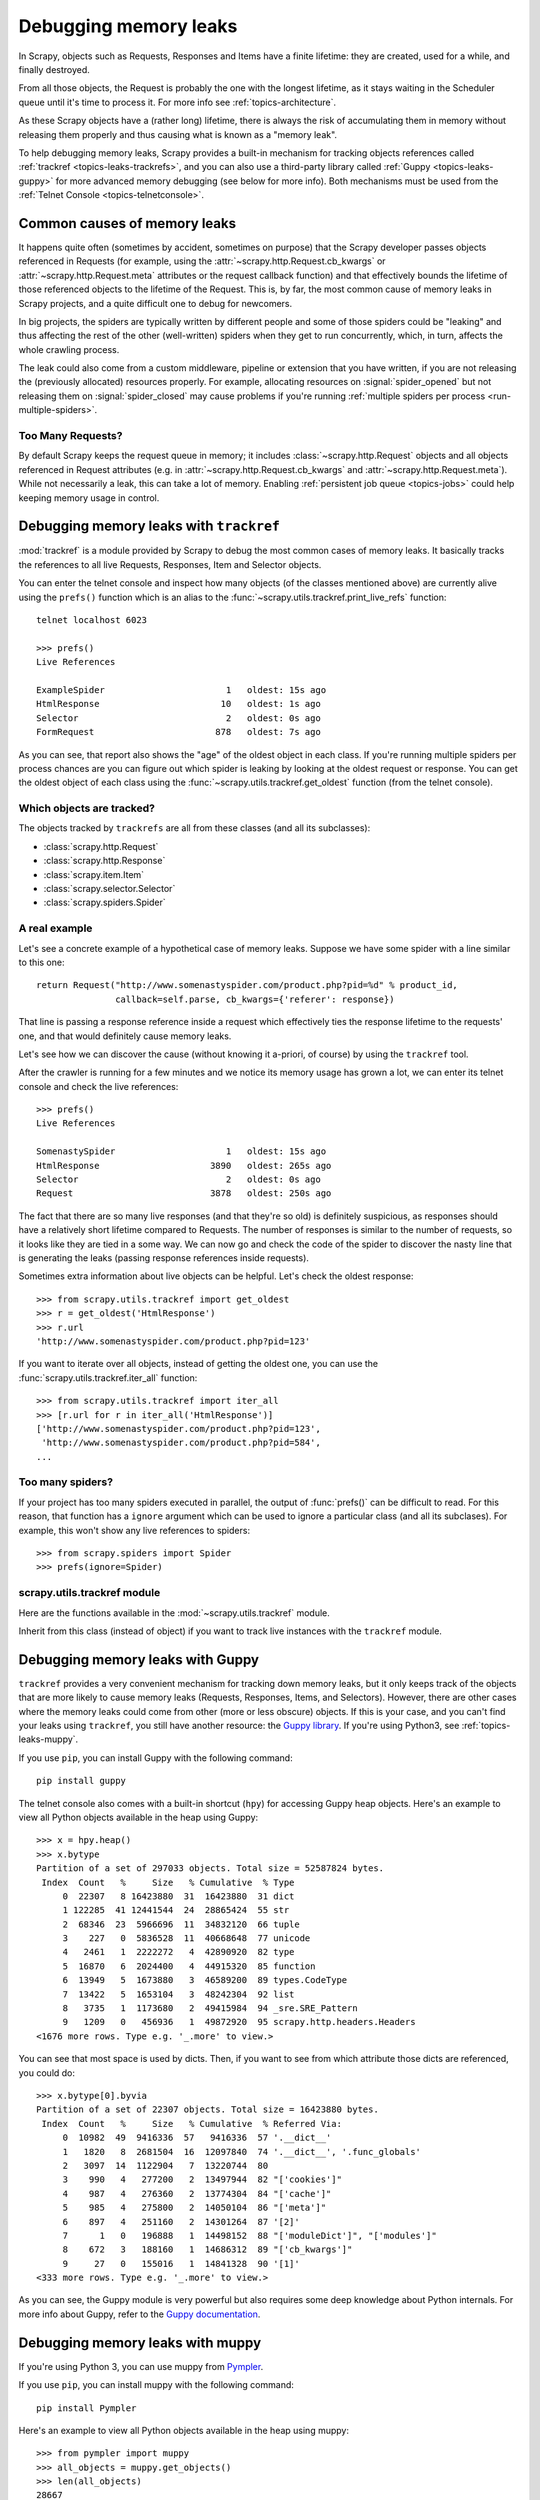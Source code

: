 .. _topics-leaks:

======================
Debugging memory leaks
======================

In Scrapy, objects such as Requests, Responses and Items have a finite
lifetime: they are created, used for a while, and finally destroyed.

From all those objects, the Request is probably the one with the longest
lifetime, as it stays waiting in the Scheduler queue until it's time to process
it. For more info see :ref:`topics-architecture`.

As these Scrapy objects have a (rather long) lifetime, there is always the risk
of accumulating them in memory without releasing them properly and thus causing
what is known as a "memory leak".

To help debugging memory leaks, Scrapy provides a built-in mechanism for
tracking objects references called :ref:`trackref <topics-leaks-trackrefs>`,
and you can also use a third-party library called :ref:`Guppy
<topics-leaks-guppy>` for more advanced memory debugging (see below for more
info). Both mechanisms must be used from the :ref:`Telnet Console
<topics-telnetconsole>`.

Common causes of memory leaks
=============================

It happens quite often (sometimes by accident, sometimes on purpose) that the
Scrapy developer passes objects referenced in Requests (for example, using the
:attr:`~scrapy.http.Request.cb_kwargs` or :attr:`~scrapy.http.Request.meta`
attributes or the request callback function) and that effectively bounds the
lifetime of those referenced objects to the lifetime of the Request. This is,
by far, the most common cause of memory leaks in Scrapy projects, and a quite
difficult one to debug for newcomers.

In big projects, the spiders are typically written by different people and some
of those spiders could be "leaking" and thus affecting the rest of the other
(well-written) spiders when they get to run concurrently, which, in turn,
affects the whole crawling process.

The leak could also come from a custom middleware, pipeline or extension that
you have written, if you are not releasing the (previously allocated) resources
properly. For example, allocating resources on :signal:`spider_opened`
but not releasing them on :signal:`spider_closed` may cause problems if
you're running :ref:`multiple spiders per process <run-multiple-spiders>`.

Too Many Requests?
------------------

By default Scrapy keeps the request queue in memory; it includes
:class:`~scrapy.http.Request` objects and all objects
referenced in Request attributes (e.g. in :attr:`~scrapy.http.Request.cb_kwargs`
and :attr:`~scrapy.http.Request.meta`).
While not necessarily a leak, this can take a lot of memory. Enabling
:ref:`persistent job queue <topics-jobs>` could help keeping memory usage
in control.

.. _topics-leaks-trackrefs:

Debugging memory leaks with ``trackref``
========================================

:mod:`trackref` is a module provided by Scrapy to debug the most common cases of
memory leaks. It basically tracks the references to all live Requests,
Responses, Item and Selector objects.

You can enter the telnet console and inspect how many objects (of the classes
mentioned above) are currently alive using the ``prefs()`` function which is an
alias to the :func:`~scrapy.utils.trackref.print_live_refs` function::

    telnet localhost 6023

    >>> prefs()
    Live References

    ExampleSpider                       1   oldest: 15s ago
    HtmlResponse                       10   oldest: 1s ago
    Selector                            2   oldest: 0s ago
    FormRequest                       878   oldest: 7s ago

As you can see, that report also shows the "age" of the oldest object in each
class. If you're running multiple spiders per process chances are you can
figure out which spider is leaking by looking at the oldest request or response.
You can get the oldest object of each class using the
:func:`~scrapy.utils.trackref.get_oldest` function (from the telnet console).

Which objects are tracked?
--------------------------

The objects tracked by ``trackrefs`` are all from these classes (and all its
subclasses):

* :class:`scrapy.http.Request`
* :class:`scrapy.http.Response`
* :class:`scrapy.item.Item`
* :class:`scrapy.selector.Selector`
* :class:`scrapy.spiders.Spider`

A real example
--------------

Let's see a concrete example of a hypothetical case of memory leaks.
Suppose we have some spider with a line similar to this one::

    return Request("http://www.somenastyspider.com/product.php?pid=%d" % product_id,
                   callback=self.parse, cb_kwargs={'referer': response})

That line is passing a response reference inside a request which effectively
ties the response lifetime to the requests' one, and that would definitely
cause memory leaks.

Let's see how we can discover the cause (without knowing it
a-priori, of course) by using the ``trackref`` tool.

After the crawler is running for a few minutes and we notice its memory usage
has grown a lot, we can enter its telnet console and check the live
references::

    >>> prefs()
    Live References

    SomenastySpider                     1   oldest: 15s ago
    HtmlResponse                     3890   oldest: 265s ago
    Selector                            2   oldest: 0s ago
    Request                          3878   oldest: 250s ago

The fact that there are so many live responses (and that they're so old) is
definitely suspicious, as responses should have a relatively short lifetime
compared to Requests. The number of responses is similar to the number
of requests, so it looks like they are tied in a some way. We can now go
and check the code of the spider to discover the nasty line that is
generating the leaks (passing response references inside requests).

Sometimes extra information about live objects can be helpful.
Let's check the oldest response::

    >>> from scrapy.utils.trackref import get_oldest
    >>> r = get_oldest('HtmlResponse')
    >>> r.url
    'http://www.somenastyspider.com/product.php?pid=123'

If you want to iterate over all objects, instead of getting the oldest one, you
can use the :func:`scrapy.utils.trackref.iter_all` function::

    >>> from scrapy.utils.trackref import iter_all
    >>> [r.url for r in iter_all('HtmlResponse')]
    ['http://www.somenastyspider.com/product.php?pid=123',
     'http://www.somenastyspider.com/product.php?pid=584',
    ...

Too many spiders?
-----------------

If your project has too many spiders executed in parallel,
the output of :func:`prefs()` can be difficult to read.
For this reason, that function has a ``ignore`` argument which can be used to
ignore a particular class (and all its subclases). For
example, this won't show any live references to spiders::

    >>> from scrapy.spiders import Spider
    >>> prefs(ignore=Spider)

.. module:: scrapy.utils.trackref
   :synopsis: Track references of live objects

scrapy.utils.trackref module
----------------------------

Here are the functions available in the :mod:`~scrapy.utils.trackref` module.

.. class:: object_ref

    Inherit from this class (instead of object) if you want to track live
    instances with the ``trackref`` module.

.. function:: print_live_refs(class_name, ignore=NoneType)

    Print a report of live references, grouped by class name.

    :param ignore: if given, all objects from the specified class (or tuple of
        classes) will be ignored.
    :type ignore: class or classes tuple

.. function:: get_oldest(class_name)

    Return the oldest object alive with the given class name, or ``None`` if
    none is found. Use :func:`print_live_refs` first to get a list of all
    tracked live objects per class name.

.. function:: iter_all(class_name)

    Return an iterator over all objects alive with the given class name, or
    ``None`` if none is found. Use :func:`print_live_refs` first to get a list
    of all tracked live objects per class name.

.. _topics-leaks-guppy:

Debugging memory leaks with Guppy
=================================

``trackref`` provides a very convenient mechanism for tracking down memory
leaks, but it only keeps track of the objects that are more likely to cause
memory leaks (Requests, Responses, Items, and Selectors). However, there are
other cases where the memory leaks could come from other (more or less obscure)
objects. If this is your case, and you can't find your leaks using ``trackref``,
you still have another resource: the `Guppy library`_.
If you're using Python3, see :ref:`topics-leaks-muppy`.

.. _Guppy library: https://pypi.python.org/pypi/guppy

If you use ``pip``, you can install Guppy with the following command::

    pip install guppy

The telnet console also comes with a built-in shortcut (``hpy``) for accessing
Guppy heap objects. Here's an example to view all Python objects available in
the heap using Guppy::

    >>> x = hpy.heap()
    >>> x.bytype
    Partition of a set of 297033 objects. Total size = 52587824 bytes.
     Index  Count   %     Size   % Cumulative  % Type
         0  22307   8 16423880  31  16423880  31 dict
         1 122285  41 12441544  24  28865424  55 str
         2  68346  23  5966696  11  34832120  66 tuple
         3    227   0  5836528  11  40668648  77 unicode
         4   2461   1  2222272   4  42890920  82 type
         5  16870   6  2024400   4  44915320  85 function
         6  13949   5  1673880   3  46589200  89 types.CodeType
         7  13422   5  1653104   3  48242304  92 list
         8   3735   1  1173680   2  49415984  94 _sre.SRE_Pattern
         9   1209   0   456936   1  49872920  95 scrapy.http.headers.Headers
    <1676 more rows. Type e.g. '_.more' to view.>

You can see that most space is used by dicts. Then, if you want to see from
which attribute those dicts are referenced, you could do::

    >>> x.bytype[0].byvia
    Partition of a set of 22307 objects. Total size = 16423880 bytes.
     Index  Count   %     Size   % Cumulative  % Referred Via:
         0  10982  49  9416336  57   9416336  57 '.__dict__'
         1   1820   8  2681504  16  12097840  74 '.__dict__', '.func_globals'
         2   3097  14  1122904   7  13220744  80
         3    990   4   277200   2  13497944  82 "['cookies']"
         4    987   4   276360   2  13774304  84 "['cache']"
         5    985   4   275800   2  14050104  86 "['meta']"
         6    897   4   251160   2  14301264  87 '[2]'
         7      1   0   196888   1  14498152  88 "['moduleDict']", "['modules']"
         8    672   3   188160   1  14686312  89 "['cb_kwargs']"
         9     27   0   155016   1  14841328  90 '[1]'
    <333 more rows. Type e.g. '_.more' to view.>

As you can see, the Guppy module is very powerful but also requires some deep
knowledge about Python internals. For more info about Guppy, refer to the
`Guppy documentation`_.

.. _Guppy documentation: http://guppy-pe.sourceforge.net/

.. _topics-leaks-muppy:

Debugging memory leaks with muppy
=================================
If you're using Python 3, you can use muppy from `Pympler`_.

.. _Pympler: https://pypi.org/project/Pympler/

If you use ``pip``, you can install muppy with the following command::

    pip install Pympler

Here's an example to view all Python objects available in
the heap using muppy::

    >>> from pympler import muppy
    >>> all_objects = muppy.get_objects()
    >>> len(all_objects)
    28667
    >>> from pympler import summary
    >>> suml = summary.summarize(all_objects)
    >>> summary.print_(suml)
                                   types |   # objects |   total size
    ==================================== | =========== | ============
                             <class 'str |        9822 |      1.10 MB
                            <class 'dict |        1658 |    856.62 KB
                            <class 'type |         436 |    443.60 KB
                            <class 'code |        2974 |    419.56 KB
              <class '_io.BufferedWriter |           2 |    256.34 KB
                             <class 'set |         420 |    159.88 KB
              <class '_io.BufferedReader |           1 |    128.17 KB
              <class 'wrapper_descriptor |        1130 |     88.28 KB
                           <class 'tuple |        1304 |     86.57 KB
                         <class 'weakref |        1013 |     79.14 KB
      <class 'builtin_function_or_method |         958 |     67.36 KB
               <class 'method_descriptor |         865 |     60.82 KB
                     <class 'abc.ABCMeta |          62 |     59.96 KB
                            <class 'list |         446 |     58.52 KB
                             <class 'int |        1425 |     43.20 KB

For more info about muppy, refer to the `muppy documentation`_.

.. _muppy documentation: https://pythonhosted.org/Pympler/muppy.html

.. _topics-leaks-without-leaks:

Leaks without leaks
===================

Sometimes, you may notice that the memory usage of your Scrapy process will
only increase, but never decrease. Unfortunately, this could happen even
though neither Scrapy nor your project are leaking memory. This is due to a
(not so well) known problem of Python, which may not return released memory to
the operating system in some cases. For more information on this issue see:

* `Python Memory Management <http://www.evanjones.ca/python-memory.html>`_
* `Python Memory Management Part 2 <http://www.evanjones.ca/python-memory-part2.html>`_
* `Python Memory Management Part 3 <http://www.evanjones.ca/python-memory-part3.html>`_

The improvements proposed by Evan Jones, which are detailed in `this paper`_,
got merged in Python 2.5, but this only reduces the problem, it doesn't fix it
completely. To quote the paper:

    *Unfortunately, this patch can only free an arena if there are no more
    objects allocated in it anymore. This means that fragmentation is a large
    issue. An application could have many megabytes of free memory, scattered
    throughout all the arenas, but it will be unable to free any of it. This is
    a problem experienced by all memory allocators. The only way to solve it is
    to move to a compacting garbage collector, which is able to move objects in
    memory. This would require significant changes to the Python interpreter.*

.. _this paper: http://www.evanjones.ca/memoryallocator/

To keep memory consumption reasonable you can split the job into several
smaller jobs or enable :ref:`persistent job queue <topics-jobs>`
and stop/start spider from time to time.
